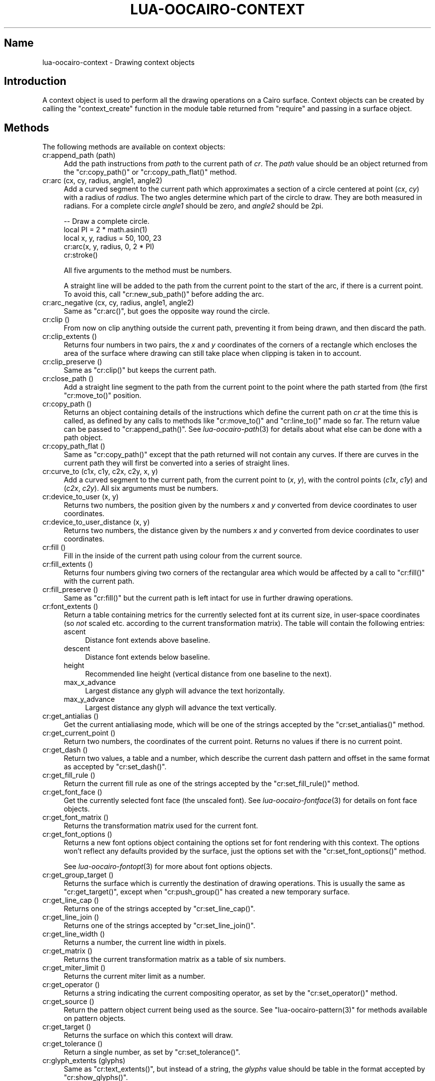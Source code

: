 .\" Automatically generated by Pod::Man 2.1801 (Pod::Simple 3.05)
.\"
.\" Standard preamble:
.\" ========================================================================
.de Sp \" Vertical space (when we can't use .PP)
.if t .sp .5v
.if n .sp
..
.de Vb \" Begin verbatim text
.ft CW
.nf
.ne \\$1
..
.de Ve \" End verbatim text
.ft R
.fi
..
.\" Set up some character translations and predefined strings.  \*(-- will
.\" give an unbreakable dash, \*(PI will give pi, \*(L" will give a left
.\" double quote, and \*(R" will give a right double quote.  \*(C+ will
.\" give a nicer C++.  Capital omega is used to do unbreakable dashes and
.\" therefore won't be available.  \*(C` and \*(C' expand to `' in nroff,
.\" nothing in troff, for use with C<>.
.tr \(*W-
.ds C+ C\v'-.1v'\h'-1p'\s-2+\h'-1p'+\s0\v'.1v'\h'-1p'
.ie n \{\
.    ds -- \(*W-
.    ds PI pi
.    if (\n(.H=4u)&(1m=24u) .ds -- \(*W\h'-12u'\(*W\h'-12u'-\" diablo 10 pitch
.    if (\n(.H=4u)&(1m=20u) .ds -- \(*W\h'-12u'\(*W\h'-8u'-\"  diablo 12 pitch
.    ds L" ""
.    ds R" ""
.    ds C` ""
.    ds C' ""
'br\}
.el\{\
.    ds -- \|\(em\|
.    ds PI \(*p
.    ds L" ``
.    ds R" ''
'br\}
.\"
.\" Escape single quotes in literal strings from groff's Unicode transform.
.ie \n(.g .ds Aq \(aq
.el       .ds Aq '
.\"
.\" If the F register is turned on, we'll generate index entries on stderr for
.\" titles (.TH), headers (.SH), subsections (.SS), items (.Ip), and index
.\" entries marked with X<> in POD.  Of course, you'll have to process the
.\" output yourself in some meaningful fashion.
.ie \nF \{\
.    de IX
.    tm Index:\\$1\t\\n%\t"\\$2"
..
.    nr % 0
.    rr F
.\}
.el \{\
.    de IX
..
.\}
.\"
.\" Accent mark definitions (@(#)ms.acc 1.5 88/02/08 SMI; from UCB 4.2).
.\" Fear.  Run.  Save yourself.  No user-serviceable parts.
.    \" fudge factors for nroff and troff
.if n \{\
.    ds #H 0
.    ds #V .8m
.    ds #F .3m
.    ds #[ \f1
.    ds #] \fP
.\}
.if t \{\
.    ds #H ((1u-(\\\\n(.fu%2u))*.13m)
.    ds #V .6m
.    ds #F 0
.    ds #[ \&
.    ds #] \&
.\}
.    \" simple accents for nroff and troff
.if n \{\
.    ds ' \&
.    ds ` \&
.    ds ^ \&
.    ds , \&
.    ds ~ ~
.    ds /
.\}
.if t \{\
.    ds ' \\k:\h'-(\\n(.wu*8/10-\*(#H)'\'\h"|\\n:u"
.    ds ` \\k:\h'-(\\n(.wu*8/10-\*(#H)'\`\h'|\\n:u'
.    ds ^ \\k:\h'-(\\n(.wu*10/11-\*(#H)'^\h'|\\n:u'
.    ds , \\k:\h'-(\\n(.wu*8/10)',\h'|\\n:u'
.    ds ~ \\k:\h'-(\\n(.wu-\*(#H-.1m)'~\h'|\\n:u'
.    ds / \\k:\h'-(\\n(.wu*8/10-\*(#H)'\z\(sl\h'|\\n:u'
.\}
.    \" troff and (daisy-wheel) nroff accents
.ds : \\k:\h'-(\\n(.wu*8/10-\*(#H+.1m+\*(#F)'\v'-\*(#V'\z.\h'.2m+\*(#F'.\h'|\\n:u'\v'\*(#V'
.ds 8 \h'\*(#H'\(*b\h'-\*(#H'
.ds o \\k:\h'-(\\n(.wu+\w'\(de'u-\*(#H)/2u'\v'-.3n'\*(#[\z\(de\v'.3n'\h'|\\n:u'\*(#]
.ds d- \h'\*(#H'\(pd\h'-\w'~'u'\v'-.25m'\f2\(hy\fP\v'.25m'\h'-\*(#H'
.ds D- D\\k:\h'-\w'D'u'\v'-.11m'\z\(hy\v'.11m'\h'|\\n:u'
.ds th \*(#[\v'.3m'\s+1I\s-1\v'-.3m'\h'-(\w'I'u*2/3)'\s-1o\s+1\*(#]
.ds Th \*(#[\s+2I\s-2\h'-\w'I'u*3/5'\v'-.3m'o\v'.3m'\*(#]
.ds ae a\h'-(\w'a'u*4/10)'e
.ds Ae A\h'-(\w'A'u*4/10)'E
.    \" corrections for vroff
.if v .ds ~ \\k:\h'-(\\n(.wu*9/10-\*(#H)'\s-2\u~\d\s+2\h'|\\n:u'
.if v .ds ^ \\k:\h'-(\\n(.wu*10/11-\*(#H)'\v'-.4m'^\v'.4m'\h'|\\n:u'
.    \" for low resolution devices (crt and lpr)
.if \n(.H>23 .if \n(.V>19 \
\{\
.    ds : e
.    ds 8 ss
.    ds o a
.    ds d- d\h'-1'\(ga
.    ds D- D\h'-1'\(hy
.    ds th \o'bp'
.    ds Th \o'LP'
.    ds ae ae
.    ds Ae AE
.\}
.rm #[ #] #H #V #F C
.\" ========================================================================
.\"
.IX Title "LUA-OOCAIRO-CONTEXT 3"
.TH LUA-OOCAIRO-CONTEXT 3 "2008-11-07" "1.2" "Lua OO Cairo binding"
.\" For nroff, turn off justification.  Always turn off hyphenation; it makes
.\" way too many mistakes in technical documents.
.if n .ad l
.nh
.SH "Name"
.IX Header "Name"
lua-oocairo-context \- Drawing context objects
.SH "Introduction"
.IX Header "Introduction"
A context object is used to perform all the drawing operations on a
Cairo surface.  Context objects can be created by calling the
\&\f(CW\*(C`context_create\*(C'\fR function in the module table returned from \f(CW\*(C`require\*(C'\fR
and passing in a surface object.
.SH "Methods"
.IX Header "Methods"
The following methods are available on context objects:
.IP "cr:append_path (path)" 4
.IX Item "cr:append_path (path)"
Add the path instructions from \fIpath\fR to the current path of \fIcr\fR.
The \fIpath\fR value should be an object returned from the \f(CW\*(C`cr:copy_path()\*(C'\fR
or \f(CW\*(C`cr:copy_path_flat()\*(C'\fR method.
.IP "cr:arc (cx, cy, radius, angle1, angle2)" 4
.IX Item "cr:arc (cx, cy, radius, angle1, angle2)"
Add a curved segment to the current path which approximates a section
of a circle centered at point (\fIcx\fR,\ \fIcy\fR) with a radius of \fIradius\fR.
The two angles determine which part of the circle to draw.  They are both
measured in radians.  For a complete circle \fIangle1\fR should be zero, and
\&\fIangle2\fR should be 2pi.
.Sp
.Vb 5
\&    \-\- Draw a complete circle.
\&    local PI = 2 * math.asin(1)
\&    local x, y, radius = 50, 100, 23
\&    cr:arc(x, y, radius, 0, 2 * PI)
\&    cr:stroke()
.Ve
.Sp
All five arguments to the method must be numbers.
.Sp
A straight line will be added to the path from the current point to the
start of the arc, if there is a current point.  To avoid this, call
\&\f(CW\*(C`cr:new_sub_path()\*(C'\fR before adding the arc.
.IP "cr:arc_negative (cx, cy, radius, angle1, angle2)" 4
.IX Item "cr:arc_negative (cx, cy, radius, angle1, angle2)"
Same as \f(CW\*(C`cr:arc()\*(C'\fR, but goes the opposite way round the circle.
.IP "cr:clip ()" 4
.IX Item "cr:clip ()"
From now on clip anything outside the current path, preventing it from
being drawn, and then discard the path.
.IP "cr:clip_extents ()" 4
.IX Item "cr:clip_extents ()"
Returns four numbers in two pairs, the \fIx\fR and \fIy\fR coordinates of the
corners of a rectangle which encloses the area of the surface where drawing
can still take place when clipping is taken in to account.
.IP "cr:clip_preserve ()" 4
.IX Item "cr:clip_preserve ()"
Same as \f(CW\*(C`cr:clip()\*(C'\fR but keeps the current path.
.IP "cr:close_path ()" 4
.IX Item "cr:close_path ()"
Add a straight line segment to the path from the current point to the
point where the path started from (the first \f(CW\*(C`cr:move_to()\*(C'\fR position.
.IP "cr:copy_path ()" 4
.IX Item "cr:copy_path ()"
Returns an object containing details of the instructions which define
the current path on \fIcr\fR at the time this is called, as defined by any
calls to methods like \f(CW\*(C`cr:move_to()\*(C'\fR and \f(CW\*(C`cr:line_to()\*(C'\fR made so far.
The return value can be passed to \f(CW\*(C`cr:append_path()\*(C'\fR.  See
\&\fIlua\-oocairo\-path\fR\|(3) for details about what else can be done with
a path object.
.IP "cr:copy_path_flat ()" 4
.IX Item "cr:copy_path_flat ()"
Same as \f(CW\*(C`cr:copy_path()\*(C'\fR except that the path returned will not contain
any curves.  If there are curves in the current path they will first be
converted into a series of straight lines.
.IP "cr:curve_to (c1x, c1y, c2x, c2y, x, y)" 4
.IX Item "cr:curve_to (c1x, c1y, c2x, c2y, x, y)"
Add a curved segment to the current path, from the current point to
(\fIx\fR,\ \fIy\fR), with the control points (\fIc1x\fR,\ \fIc1y\fR) and
(\fIc2x\fR,\ \fIc2y\fR).  All six arguments must be numbers.
.IP "cr:device_to_user (x, y)" 4
.IX Item "cr:device_to_user (x, y)"
Returns two numbers, the position given by the numbers \fIx\fR and \fIy\fR
converted from device coordinates to user coordinates.
.IP "cr:device_to_user_distance (x, y)" 4
.IX Item "cr:device_to_user_distance (x, y)"
Returns two numbers, the distance given by the numbers \fIx\fR and \fIy\fR
converted from device coordinates to user coordinates.
.IP "cr:fill ()" 4
.IX Item "cr:fill ()"
Fill in the inside of the current path using colour from the current source.
.IP "cr:fill_extents ()" 4
.IX Item "cr:fill_extents ()"
Returns four numbers giving two corners of the rectangular area which would
be affected by a call to \f(CW\*(C`cr:fill()\*(C'\fR with the current path.
.IP "cr:fill_preserve ()" 4
.IX Item "cr:fill_preserve ()"
Same as \f(CW\*(C`cr:fill()\*(C'\fR but the current path is left intact for use in
further drawing operations.
.IP "cr:font_extents ()" 4
.IX Item "cr:font_extents ()"
Return a table containing metrics for the currently selected font at its
current size, in user-space coordinates (so \fInot\fR scaled etc. according to
the current transformation matrix).  The table will contain the following
entries:
.RS 4
.IP "ascent" 4
.IX Item "ascent"
Distance font extends above baseline.
.IP "descent" 4
.IX Item "descent"
Distance font extends below baseline.
.IP "height" 4
.IX Item "height"
Recommended line height (vertical distance from one baseline to the next).
.IP "max_x_advance" 4
.IX Item "max_x_advance"
Largest distance any glyph will advance the text horizontally.
.IP "max_y_advance" 4
.IX Item "max_y_advance"
Largest distance any glyph will advance the text vertically.
.RE
.RS 4
.RE
.IP "cr:get_antialias ()" 4
.IX Item "cr:get_antialias ()"
Get the current antialiasing mode, which will be one of the strings accepted
by the \f(CW\*(C`cr:set_antialias()\*(C'\fR method.
.IP "cr:get_current_point ()" 4
.IX Item "cr:get_current_point ()"
Return two numbers, the coordinates of the current point.  Returns no values
if there is no current point.
.IP "cr:get_dash ()" 4
.IX Item "cr:get_dash ()"
Return two values, a table and a number, which describe the current dash
pattern and offset in the same format as accepted by \f(CW\*(C`cr:set_dash()\*(C'\fR.
.IP "cr:get_fill_rule ()" 4
.IX Item "cr:get_fill_rule ()"
Return the current fill rule as one of the strings accepted by the
\&\f(CW\*(C`cr:set_fill_rule()\*(C'\fR method.
.IP "cr:get_font_face ()" 4
.IX Item "cr:get_font_face ()"
Get the currently selected font face (the unscaled font).  See
\&\fIlua\-oocairo\-fontface\fR\|(3) for details on font face objects.
.IP "cr:get_font_matrix ()" 4
.IX Item "cr:get_font_matrix ()"
Returns the transformation matrix used for the current font.
.IP "cr:get_font_options ()" 4
.IX Item "cr:get_font_options ()"
Returns a new font options object containing the options set for font
rendering with this context.  The options won't reflect any defaults
provided by the surface, just the options set with the
\&\f(CW\*(C`cr:set_font_options()\*(C'\fR method.
.Sp
See \fIlua\-oocairo\-fontopt\fR\|(3) for more about font options objects.
.IP "cr:get_group_target ()" 4
.IX Item "cr:get_group_target ()"
Returns the surface which is currently the destination of drawing
operations.  This is usually the same as \f(CW\*(C`cr:get_target()\*(C'\fR, except
when \f(CW\*(C`cr:push_group()\*(C'\fR has created a new temporary surface.
.IP "cr:get_line_cap ()" 4
.IX Item "cr:get_line_cap ()"
Returns one of the strings accepted by \f(CW\*(C`cr:set_line_cap()\*(C'\fR.
.IP "cr:get_line_join ()" 4
.IX Item "cr:get_line_join ()"
Returns one of the strings accepted by \f(CW\*(C`cr:set_line_join()\*(C'\fR.
.IP "cr:get_line_width ()" 4
.IX Item "cr:get_line_width ()"
Returns a number, the current line width in pixels.
.IP "cr:get_matrix ()" 4
.IX Item "cr:get_matrix ()"
Returns the current transformation matrix as a table of six numbers.
.IP "cr:get_miter_limit ()" 4
.IX Item "cr:get_miter_limit ()"
Returns the current miter limit as a number.
.IP "cr:get_operator ()" 4
.IX Item "cr:get_operator ()"
Returns a string indicating the current compositing operator, as set
by the \f(CW\*(C`cr:set_operator()\*(C'\fR method.
.IP "cr:get_source ()" 4
.IX Item "cr:get_source ()"
Return the pattern object current being used as the source.  See
\&\f(CW\*(C`lua\-oocairo\-pattern(3)\*(C'\fR for methods available on pattern objects.
.IP "cr:get_target ()" 4
.IX Item "cr:get_target ()"
Returns the surface on which this context will draw.
.IP "cr:get_tolerance ()" 4
.IX Item "cr:get_tolerance ()"
Return a single number, as set by \f(CW\*(C`cr:set_tolerance()\*(C'\fR.
.IP "cr:glyph_extents (glyphs)" 4
.IX Item "cr:glyph_extents (glyphs)"
Same as \f(CW\*(C`cr:text_extents()\*(C'\fR, but instead of a string, the \fIglyphs\fR value
should be table in the format accepted by \f(CW\*(C`cr:show_glyphs()\*(C'\fR.
.IP "cr:glyph_path (glyphs)" 4
.IX Item "cr:glyph_path (glyphs)"
Same as \f(CW\*(C`cr:text_path()\*(C'\fR, but instead of string takes a table of glyphs
like \f(CW\*(C`cr:show_glyphs()\*(C'\fR.
.IP "cr:has_current_point ()" 4
.IX Item "cr:has_current_point ()"
Returns a boolean value, true if there is a current point (as defined with
\&\f(CW\*(C`cr:move_to()\*(C'\fR.
.IP "cr:identity_matrix ()" 4
.IX Item "cr:identity_matrix ()"
Set the current transformation matrix to the identity matrix, resetting
any transformations which had previously been applied.
.IP "cr:in_fill (x, y)" 4
.IX Item "cr:in_fill (x, y)"
Return a boolean value, true if the coordinates are inside the area which
would be filled by the \f(CW\*(C`cr:fill()\*(C'\fR method if it was called with the
current path.
.IP "cr:in_stroke (x, y)" 4
.IX Item "cr:in_stroke (x, y)"
Return a boolean value, true if the coordinates are inside the area which
would be painted by the \f(CW\*(C`cr:stroke()\*(C'\fR method if it was called with the
current path and line drawing options.
.IP "cr:line_to (x, y)" 4
.IX Item "cr:line_to (x, y)"
Add a straight line segment to the path, from the current point to the
coordinates given.
.IP "cr:mask (pattern)" 4
.IX Item "cr:mask (pattern)"
.PD 0
.IP "cr:mask (surface, x, y)" 4
.IX Item "cr:mask (surface, x, y)"
.PD
Both of these set a mask which will be used to filter all drawing.  The
parts of the mask which are transparent will still be drawn, but the opaque
parts will not be, and semitransparent pixels work proportionately.
.Sp
This method will accept either a pattern object or a surface object,
just as for the \f(CW\*(C`cr:set_source()\*(C'\fR method.
.Sp
The mask only has an alpha channel, so any colour information in the
pattern or surface is ignored.
.IP "cr:move_to (x, y)" 4
.IX Item "cr:move_to (x, y)"
Set the current point to the coordinates given.
.IP "cr:new_path ()" 4
.IX Item "cr:new_path ()"
Discard the current path.
.IP "cr:new_sub_path ()" 4
.IX Item "cr:new_sub_path ()"
Disconnect from the current path, so anything added to it will form a
separate shape.  Mainly used to avoid the extra straight line you get
with the \f(CW\*(C`cr:arc()\*(C'\fR method.
.IP "cr:paint ()" 4
.IX Item "cr:paint ()"
Copy the source to the surface across the whole surface.  This is the same
as filling a rectangle enclosing the whole area of the surface.
.IP "cr:paint_with_alpha (alpha)" 4
.IX Item "cr:paint_with_alpha (alpha)"
Same as \f(CW\*(C`cr:paint()\*(C'\fR except the source is blended at the proportion given
by \fIalpha\fR.  An alpha value of one means complete opacity (same as
\&\f(CW\*(C`cr:paint()\*(C'\fR), and zero means complete transparency (no effect).
.IP "cr:path_extents ()" 4
.IX Item "cr:path_extents ()"
Returns four numbers giving two corners of the rectangular bounding box
of the current path.
.IP "cr:pop_group ()" 4
.IX Item "cr:pop_group ()"
Finish with the temporary surface created by \f(CW\*(C`cr:push_group()\*(C'\fR and
discard it.
.IP "cr:pop_group_to_source ()" 4
.IX Item "cr:pop_group_to_source ()"
Finish with the temporary surface created by \f(CW\*(C`cr:push_group()\*(C'\fR and
set it as the source image, as if with a call to \f(CW\*(C`cr:set_source()\*(C'\fR.
.IP "cr:push_group ([content])" 4
.IX Item "cr:push_group ([content])"
Begin drawing on a new temporary surface.  If \fIcontent\fR is specified
then it can limit what the temporary surface can store.  It should be
one of the values accepted by the \f(CW\*(C`surface_create_similar\*(C'\fR function
defined in the module table (see \fIlua\-oocairo\fR\|(3)).
.IP "cr:rectangle (x, y, width, height)" 4
.IX Item "cr:rectangle (x, y, width, height)"
Add the outline of a rectangle to the current path.  All four arguments
must be numbers.  The rectangle path will be closed at the end.
.IP "cr:rel_curve_to (c1x, c1y, c2x, c2y, x, y)" 4
.IX Item "cr:rel_curve_to (c1x, c1y, c2x, c2y, x, y)"
Same as \f(CW\*(C`cr:curve_to()\*(C'\fR but with coordinates relative to the current point.
.IP "cr:rel_line_to (x, y)" 4
.IX Item "cr:rel_line_to (x, y)"
Same as \f(CW\*(C`cr:line_to()\*(C'\fR but with coordinates relative to the current point.
.IP "cr:rel_move_to (x, y)" 4
.IX Item "cr:rel_move_to (x, y)"
Same as \f(CW\*(C`cr:move_to()\*(C'\fR but with coordinates relative to the current point.
.IP "cr:reset_clip ()" 4
.IX Item "cr:reset_clip ()"
Reset there to be no clipping.
.IP "cr:restore ()" 4
.IX Item "cr:restore ()"
Restore the state previously saved with a call to \f(CW\*(C`cr:save()\*(C'\fR.
.IP "cr:rotate (angle)" 4
.IX Item "cr:rotate (angle)"
Apply a rotation to the current transformation matrix, by \fIangle\fR
radians.
.IP "cr:save ()" 4
.IX Item "cr:save ()"
Save the current settings for this context on a stack, so that they can
be altered and then restored to their previous state with a call to
\&\f(CW\*(C`cr:restore()\*(C'\fR.  Multiple saves and restores can be nested.
.IP "cr:scale (sx, sy)" 4
.IX Item "cr:scale (sx, sy)"
Adjust the current transformation matrix to scale everything by the
amount specified by the numbers \fIsx\fR and \fIsy\fR.
.IP "cr:select_font_face (familyname, slant, weight)" 4
.IX Item "cr:select_font_face (familyname, slant, weight)"
Set the font used by methods such as \f(CW\*(C`cr:show_text()\*(C'\fR to the font
family named by the string \fIfamilyname\fR with the specified styling.
.Sp
The \fIslant\fR and \fIweight\fR values are both optional.
.Sp
If specified, \fIslant\fR must be one of the following strings:
.RS 4
.IP "normal" 4
.IX Item "normal"
The default.
.IP "italic" 4
.IX Item "italic"
.PD 0
.IP "oblique" 4
.IX Item "oblique"
.RE
.RS 4
.PD
.Sp
If specified, \fIweight\fR must be one of the following strings:
.IP "normal" 4
.IX Item "normal"
The default.
.IP "bold" 4
.IX Item "bold"
.RE
.RS 4
.RE
.PD 0
.IP "cr:set_antialias (antialiastype)" 4
.IX Item "cr:set_antialias (antialiastype)"
.PD
Set the antialiasing mode used for drawing.  The argument must be one
of the following strings:
.RS 4
.IP "default" 4
.IX Item "default"
.PD 0
.IP "none" 4
.IX Item "none"
.IP "gray" 4
.IX Item "gray"
.IP "subpixel" 4
.IX Item "subpixel"
.RE
.RS 4
.PD
.Sp
Additionally, the argument can be one of the Lua boolean values (\f(CW\*(C`true\*(C'\fR
or \f(CW\*(C`false\*(C'\fR, but not \f(CW\*(C`nil\*(C'\fR), which will simply turn \s-1AA\s0 on or off by
setting it to \f(CW\*(C`default\*(C'\fR or \f(CW\*(C`none\*(C'\fR.
.RE
.IP "cr:set_dash (dashpattern, offset)" 4
.IX Item "cr:set_dash (dashpattern, offset)"
Set the dash pattern used for stroking lines.  The \fIdashpattern\fR
value must be a table, which is an array of numbers defining how long
each dash or gap should be.  If there is only one number then it will
be treated as if the same number were repeated a second time.
.Sp
The \fIoffset\fR must be a number giving the distance into the pattern
at which the stroke should start being drawn.
.IP "cr:set_fill_rule (fillrule)" 4
.IX Item "cr:set_fill_rule (fillrule)"
Choose the algorithm used for deciding what is inside or outside of a
path when filling its inside.  The argument must be one of the following
strings:
.RS 4
.IP "winding" 4
.IX Item "winding"
.PD 0
.IP "even-odd" 4
.IX Item "even-odd"
.RE
.RS 4
.RE
.IP "cr:set_font_face (font)" 4
.IX Item "cr:set_font_face (font)"
.PD
Set the selected font to the one given, or to the default font if \fIfont\fR
is nil.  See \fIlua\-oocairo\-fontface\fR\|(3) for details on font face objects.
.IP "cr:set_font_matrix (matrix)" 4
.IX Item "cr:set_font_matrix (matrix)"
Set the transformation matrix used for fonts.  Can be used for rotating
text or slanting the font in unusual ways for example.  The \fImatrix\fR
must be a table of six numbers.
.IP "cr:set_font_options (options)" 4
.IX Item "cr:set_font_options (options)"
Set the options used for rendering fonts.  The value of \fIoptions\fR must
be a font options object (see \fIlua\-oocairo\-fontopt\fR\|(3)).  The current
options can be retrieved with the \f(CW\*(C`cr:get_font_options()\*(C'\fR method.
.IP "cr:set_font_size (size)" 4
.IX Item "cr:set_font_size (size)"
Set the font size to use for methods like \f(CW\*(C`cr:show_text()\*(C'\fR.
The \fIsize\fR value must be a number.
.IP "cr:set_line_cap (style)" 4
.IX Item "cr:set_line_cap (style)"
Set the style with which the ends of a path are stroked.  The \fIstyle\fR
value must be one of the following strings:
.RS 4
.IP "butt" 4
.IX Item "butt"
Line ends exactly at end point of path.
.IP "round" 4
.IX Item "round"
Line is extended in a circle round the end of the path.
.IP "square" 4
.IX Item "square"
Line is extended in a square round the end of the path.
.RE
.RS 4
.RE
.IP "cr:set_line_join (style)" 4
.IX Item "cr:set_line_join (style)"
Set the style with which corners of a path are stroked.  The \fIstyle\fR
value must be one of the following strings:
.RS 4
.IP "miter" 4
.IX Item "miter"
Outside edge of stroke goes straight on to a sharp point.
.IP "round" 4
.IX Item "round"
Outside edge of line curves in a circle.
.IP "bevel" 4
.IX Item "bevel"
Outside edge of line is flattened off.
.RE
.RS 4
.RE
.IP "cr:set_line_width (width)" 4
.IX Item "cr:set_line_width (width)"
Set the width of lines drawn with the \f(CW\*(C`cr:stroke()\*(C'\fR method to the
number given, in pixels.  The default is two pixels wide.
.IP "cr:set_matrix (matrix)" 4
.IX Item "cr:set_matrix (matrix)"
Set the current transformation matrix to \fImatrix\fR, which must be a table
containing six numbers.
.IP "cr:set_miter_limit (limit)" 4
.IX Item "cr:set_miter_limit (limit)"
Set the miter limit to the number given.
.IP "cr:set_operator (operator)" 4
.IX Item "cr:set_operator (operator)"
Change the operator used for compositing new paint onto what has already
been drawn.  The value must be one of the following strings:
.RS 4
.IP "add" 4
.IX Item "add"
.PD 0
.IP "atop" 4
.IX Item "atop"
.IP "clear" 4
.IX Item "clear"
.IP "dest" 4
.IX Item "dest"
.IP "dest-atop" 4
.IX Item "dest-atop"
.IP "dest-in" 4
.IX Item "dest-in"
.IP "dest-out" 4
.IX Item "dest-out"
.IP "dest-over" 4
.IX Item "dest-over"
.IP "in" 4
.IX Item "in"
.IP "out" 4
.IX Item "out"
.IP "over" 4
.IX Item "over"
.PD
This is the default.
.IP "saturate" 4
.IX Item "saturate"
.PD 0
.IP "source" 4
.IX Item "source"
.IP "xor" 4
.IX Item "xor"
.RE
.RS 4
.RE
.IP "cr:set_source (pattern)" 4
.IX Item "cr:set_source (pattern)"
.IP "cr:set_source (surface, x, y)" 4
.IX Item "cr:set_source (surface, x, y)"
.PD
Set the source to a ready-made pattern object, or to a surface object with
the given offset.  Setting a pattern object is useful for applying a gradient.
Setting a surface is useful for drawing the contents of one surface onto
another.  The \fIx\fR and \fIy\fR values indicate what position on \fIsurface\fR
should be drawn at the origin.
.IP "cr:set_source_gdk_color (c, [alpha])" 4
.IX Item "cr:set_source_gdk_color (c, [alpha])"
Set the source to a solid colour given by a GdkColor value from the
Lua-Gnome library, and optionally an alpha value using the same range
of numbers.  This method is exactly the same as calling \f(CW\*(C`set_source_rgb\*(C'\fR
(or \f(CW\*(C`set_source_rgba\*(C'\fR if \fIalpha\fR is present), except that the red,
green, and blue components are retrieved from \fIc\fR by treating it as a
table, and all the numbers are treated as 16\ bit unsigned integers
and scaled to the range used by Cairo.
.Sp
If present and not nil, the opacity value \fIalpha\fR must be a number and
is expected to range from 0 for fully transparent to 0xFFFF (65535) for
completely opaque.
.Sp
See the example program \fIgtk\-drawing.lua\fR for one use of this method
in setting a source colour and opacity from a GtkColorButton widget.
.IP "cr:set_source_pixbuf (pixbuf, x, y)" 4
.IX Item "cr:set_source_pixbuf (pixbuf, x, y)"
.PD 0
.IP "cr:set_source_pixmap (pixmap, x, y)" 4
.IX Item "cr:set_source_pixmap (pixmap, x, y)"
.PD
Set the source to an image given as a Gdk object.  The value of \fIpixbuf\fR
must be a GdkPixbuf object from the Lua-Gnome library, and that of \fIpixmap\fR
must be a GdkPixmap object.
.Sp
The \fIx\fR and \fIy\fR coordinates are the same as in \f(CW\*(C`cr:set_source()\*(C'\fR.
.Sp
Usually, you'll want to use \f(CW\*(C`set_source_pixbuf\*(C'\fR, because pixbufs can
include transparency information.
.Sp
See example program \fIgtk\-image.lua\fR for an example of how to use these
methods.
.IP "cr:set_source_rgb (r, g, b)" 4
.IX Item "cr:set_source_rgb (r, g, b)"
Set the source to a solid colour.  The three values must be numbers from
zero to one.
.IP "cr:set_source_rgba (r, g, b, a)" 4
.IX Item "cr:set_source_rgba (r, g, b, a)"
Set the source to a solid colour with a level of opacity.  The four values
must be numbers from zero to one.  A value of one for \fIa\fR indicates full
opacity.
.IP "cr:set_tolerance (tolerance)" 4
.IX Item "cr:set_tolerance (tolerance)"
Set a number which determines how finely curves are spliced up into straight
lines before being drawn.  Higher numbers can increase the quality of the
output in some situations, but will slow down rendering.
.IP "cr:show_glyphs (glyphs)" 4
.IX Item "cr:show_glyphs (glyphs)"
Draw glyphs from a font, but instead of specifying a string of characters,
this method expects the caller to have already worked out which glyphs in
the current font to use, and the exact positions at which they should be
placed.  The \fIglyphs\fR value should be a table containing an array of
tables, each of which should contain three numbers:
.RS 4
.IP "1." 4
The index number of the glyph.  The exact meaning of this depends on
which font is selected.
.IP "2." 4
The \fIx\fR coordinate at which to draw the glyph on the surface.
.IP "3." 4
The \fIy\fR coordinate.
.RE
.RS 4
.RE
.IP "cr:show_text (text)" 4
.IX Item "cr:show_text (text)"
Draw the text given in the string \fItext\fR (which must be encoded as
\&\s-1UTF\-8\s0), using the current font face and size, and the current source.
This draws immediately, it doesn't leave a path for further drawing.
See the \f(CW\*(C`cr:text_path()\*(C'\fR method for drawing outlined text.
.IP "cr:show_text_glyphs (text, glyphs, clusters)" 4
.IX Item "cr:show_text_glyphs (text, glyphs, clusters)"
Draw the glyphs given by the \fIglyphs\fR table, in the same way as the
\&\f(CW\*(C`cr:show_glyphs()\*(C'\fR method, but if the surface supports it, store the
correspondence between the glyphs and the characters in the \s-1UTF\-8\s0
string \fItext\fR represented by \fIclusters\fR.
.Sp
The clusters value must be a table.  It may contain a key called \f(CW\*(C`backward\*(C'\fR,
whose value will be a boolean value, true if the clusters are listed in
reverse order.  It should also contain an array part containing pairs
of values; that is, the \fIclusters\fR entries with keys starting with the
number one should each be a table containing two numbers, a number of bytes
in the \fItext\fR string and a number of glyphs in the \fIglyphs\fR array, which
are meant to correspond to each other.
.Sp
Only available with Cairo\ 1.8 or better.
.IP "cr:stroke ()" 4
.IX Item "cr:stroke ()"
Draw a line along the current path using colour from the current source,
with other settings such line width taken in to account.
.IP "cr:stroke_extents ()" 4
.IX Item "cr:stroke_extents ()"
Returns four numbers giving two corners of the rectangular area which would
be affected by a call to \f(CW\*(C`cr:stroke()\*(C'\fR with the current path.
.IP "cr:stroke_preserve ()" 4
.IX Item "cr:stroke_preserve ()"
Same as \f(CW\*(C`cr:stroke()\*(C'\fR but the current path is left intact for use in
further drawing operations.
.IP "cr:text_extents (text)" 4
.IX Item "cr:text_extents (text)"
Returns a table of metrics describing the how the text in the string \fItext\fR
will appear when rendered with the current font.  The table will contain
the following keys:
.RS 4
.IP "x_bearing" 4
.IX Item "x_bearing"
.PD 0
.IP "y_bearing" 4
.IX Item "y_bearing"
.PD
Distance from origin to the top left of the box which will be affected
by drawing the text.
.IP "width" 4
.IX Item "width"
.PD 0
.IP "height" 4
.IX Item "height"
.PD
Size of bounding box which will be affected by drawing the text.
.IP "x_advance" 4
.IX Item "x_advance"
.PD 0
.IP "y_advance" 4
.IX Item "y_advance"
.PD
Distance the current point will be moved by showing the text.  In other
words, the relative position where the next piece of text should go.
.RE
.RS 4
.RE
.IP "cr:text_path (text)" 4
.IX Item "cr:text_path (text)"
Set the current path to the outline of the text given in the string
\&\fItext\fR (which should be encoded as \s-1UTF\-8\s0), using the glyph shapes from
the current font.  This can be used to draw text with an outline style.
.Sp
.Vb 5
\&    \-\- Draw some text in a big outlined font, in two
\&    \-\- shades of pink.
\&    cr:set_font_size(100)
\&    cr:move_to(50, 150)
\&    cr:text_path("Foo!")
\&
\&    \-\- At this point the path has been set, so we can
\&    \-\- draw it like any other shape.
\&    cr:set_source_rgb(0.6, 0, 0.3)
\&    cr:fill_preserve()
\&    cr:set_source_rgb(1, 0.7, 1)
\&    cr:stroke()
.Ve
.IP "cr:transform (matrix)" 4
.IX Item "cr:transform (matrix)"
Apply the transformation encoded in \fImatrix\fR, by multiplying the current
transformation matrix by it.
.IP "cr:translate (x, y)" 4
.IX Item "cr:translate (x, y)"
Apply a translation transformation, moving the coordinate system by the
amount specified by the two numbers given.
.IP "cr:user_to_device (x, y)" 4
.IX Item "cr:user_to_device (x, y)"
Returns two numbers, the position given by the numbers \fIx\fR and \fIy\fR
converted from user coordinates to device coordinates.
.IP "cr:user_to_device_distance (x, y)" 4
.IX Item "cr:user_to_device_distance (x, y)"
Returns two numbers, the distance given by the numbers \fIx\fR and \fIy\fR
converted from user coordinates to device coordinates.
